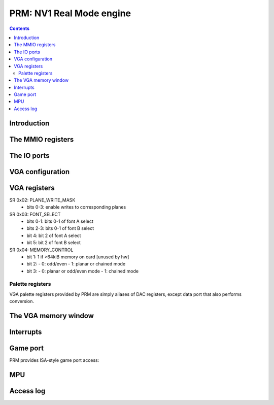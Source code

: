 .. _nv1-prm:

=========================
PRM: NV1 Real Mode engine
=========================

.. contents::


Introduction
============

.. todo:: figure out what the fuck this engine does


The MMIO registers
==================

.. space:: 8 nv1-prm 0x8000 VGA and ISA sound emulation
   0x0080 UNK0080 nv1-prm-unk0080
   0x0100 INTR nv1-prm-intr
   0x0140 INTR_ENABLE nv1-prm-intr-enable
   0x0200 VGA_CONFIG nv1-prm-vga-config
   0x0400 MPU_STATE nv1-prm-mpu-state
   0x1f00 ALOG_CONFIG nv1-prm-alog-config
   0x1f10 ALOG_POS nv1-prm-alog-pos
   0x1f20 ALOG_IGNORE_A nv1-prm-alog-ignore-a
   0x1f24 ALOG_IGNORE_B nv1-prm-alog-ignore-b

   .. todo:: write me

.. reg:: 32 nv1-prm-unk0080 ???

   .. todo:: write me


The IO ports
============

.. space:: 8 nv1-prmio 0x1000 VGA and ISA sound compat IO port access
   0x201 GAME_PORT nv1-io-game-port
   0x3c6 PAL_MASK nv1-io-pal-mask
   0x3c7 PAL_READ nv1-io-pal-read
   0x3c8 PAL_WRITE nv1-io-pal-write
   0x3c9 PAL_DATA nv1-io-pal-data

   .. todo:: write me


VGA configuration
=================

.. reg:: 32 nv1-prm-vga-config VGA emulation config

   - bit 0: TEXT_RENDER_ENABLE, if set to 1 enables the text rendering process
   - bit 4: PAL_WIDTH, selects palette data port mode:

     - 0: VGA, data is converted to/from 6-bit format
     - 1: FULL, data is passed through unmodified


.. _nv1-vga-regs:

VGA registers
=============

.. todo:: write me

SR 0x02: PLANE_WRITE_MASK
  - bits 0-3: enable writes to corresponding planes

SR 0x03: FONT_SELECT
  - bits 0-1: bits 0-1 of font A select
  - bits 2-3: bits 0-1 of font B select
  - bit 4: bit 2 of font A select
  - bit 5: bit 2 of font B select

SR 0x04: MEMORY_CONTROL
  - bit 1: 1 if >64kiB memory on card [unused by hw]
  - bit 2:
    - 0: odd/even
    - 1: planar or chained mode
  - bit 3:
    - 0: planar or odd/even mode
    - 1: chained mode

Palette registers
-----------------

VGA palette registers provided by PRM are simply aliases of DAC registers,
except data port that also performs conversion.

.. reg:: 8 nv1-io-pal-mask Palette index mask

   All accesses forwarded to :obj:`nv1-pdac-pal-mask`.

.. reg:: 8 nv1-io-pal-read Palette read index

   All accesses forwarded to :obj:`nv1-pdac-pal-read`.

.. reg:: 8 nv1-io-pal-write Palette write index

   All accesses forwarded to :obj:`nv1-pdac-pal-write`.

.. reg:: 8 nv1-io-pal-data Palette data

   All accesses forwarded to :obj:`nv1-pdac-pal-data`. If :obj:`nv1-prm-vga-config`.DAC_WIDTH
   field is set to FULL, data is passed through unchanged. Otherwise, data is
   shifted left by 2 bits on writes, and 2 bits right on reads.


The VGA memory window
=====================

.. space:: 8 nv1-prmfb 0x20000 VGA memory window access

   .. todo:: write me


.. _nv1-prm-intr:

Interrupts
==========

.. reg:: 32 nv1-prm-intr Interrupt status

   .. todo:: write me

.. reg:: 32 nv1-prm-intr-enable Interrupt enable

   .. todo:: write me


Game port
=========

PRM provides ISA-style game port access:

.. reg:: 8 nv1-io-game-port Game port

   All accesses forwarded to :obj:`nv1-pdac-game-port`.


MPU
===

.. reg:: 32 nv1-prm-mpu-state MPU state

   .. todo:: write me


Access log
==========

.. reg:: 32 nv1-prm-alog-config Access log configuration

   .. todo:: write me

.. reg:: 32 nv1-prm-alog-pos Access log current position

   .. todo:: write me

.. reg:: 32 nv1-prm-alog-ignore-a Access log ignore mask A

   .. todo:: write me

.. reg:: 32 nv1-prm-alog-ignore-b Access log ignore mask B

   .. todo:: write me
